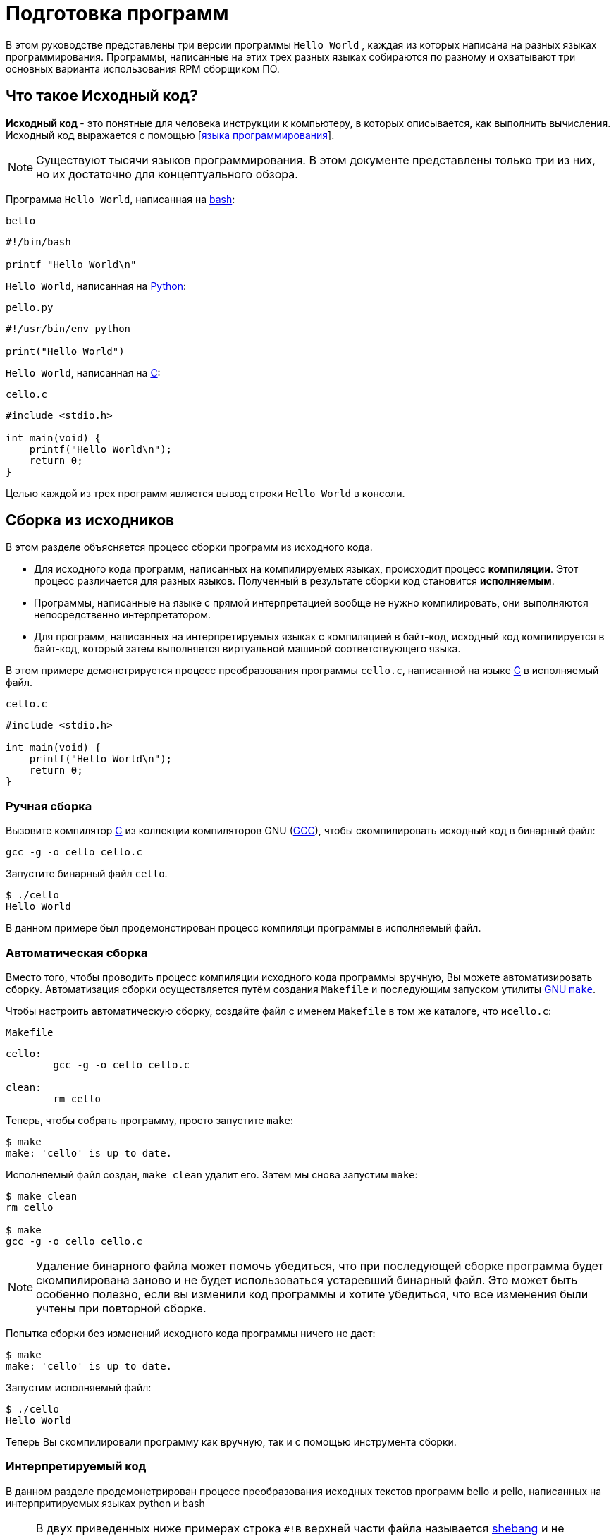 [[Preparing_program]]
= Подготовка программ 

В этом руководстве представлены три версии программы ``Hello World`` , каждая из которых написана на разных языках программирования. Программы, написанные на этих трех разных языках собираются по разному и охватывают три основных варианта использования RPM сборщиком ПО.

[[what-is-source-code]]
== Что такое Исходный код?

**Исходный код ** - это понятные для человека инструкции к компьютеру, в которых описывается, как выполнить вычисления. Исходный код выражается с помощью
[https://ru.wikipedia.org/wiki/Язык_программирования[языка программирования]].


NOTE: Существуют тысячи языков программирования. В этом документе представлены только три из них, но их достаточно для концептуального обзора.

Программа ``Hello World``, написанная на https://www.gnu.org/software/bash/[bash]:

``bello``

[source,bash]
----
#!/bin/bash

printf "Hello World\n"

----

``Hello World``, написанная на https://www.python.org/[Python]:

``pello.py``

[source,python]
----
#!/usr/bin/env python

print("Hello World")

----

``Hello World``, написанная на https://en.wikipedia.org/wiki/C_%28programming_language%29[C]:

``cello.c``

[source,c]
----
#include <stdio.h>

int main(void) {
    printf("Hello World\n");
    return 0;
}

----

Целью каждой из трех программ является вывод строки ``Hello World`` в консоли.



[[manual-building]]
== Сборка из исходников 

В этом разделе объясняется процесс сборки программ из исходного кода.

* Для исходного кода программ, написанных на компилируемых языках, происходит процесс *компиляции*. Этот процесс различается для разных языков. Полученный в результате сборки код становится *исполняемым*.

* Программы, написанные на языке с прямой интерпретацией вообще не нужно компилировать, они выполняются непосредственно интерпретатором.

* Для программ, написанных  на интерпретируемых языках с компиляцией в байт-код, исходный код компилируется в байт-код, который затем выполняется виртуальной машиной соответствующего языка.


В этом примере демонстрируется процесс преобразования программы ``cello.c``, написанной на языке https://en.wikipedia.org/wiki/C_%28programming_language%29[C] в исполняемый файл.

``cello.c``

[source,c]
----
#include <stdio.h>

int main(void) {
    printf("Hello World\n");
    return 0;
}

----

[[hand-building]]
=== Ручная сборка

Вызовите компилятор
https://en.wikipedia.org/wiki/C_%28programming_language%29[C] из коллекции компиляторов GNU  (https://gcc.gnu.org/[GCC]), чтобы скомпилировать исходный код в бинарный файл:

[source,bash]
----
gcc -g -o cello cello.c

----

Запустите бинарный файл ``cello``.

[source,bash]
----
$ ./cello
Hello World

----

В данном примере был продемонстирован процесс компиляци программы в исполняемый файл.


=== Автоматическая сборка


Вместо того, чтобы проводить процесс компиляции исходного кода программы вручную, Вы можете автоматизировать сборку. Автоматизация сборки осуществляется путём создания ``Makefile`` и последующим запуском утилиты
http://www.gnu.org/software/make/[GNU ``make``].

Чтобы настроить автоматическую сборку, создайте файл с именем ``Makefile`` в том же каталоге, что и``cello.c``:

``Makefile``

[source,makefile]
----
cello:
        gcc -g -o cello cello.c

clean:
        rm cello

----

Теперь, чтобы собрать программу, просто запустите ``make``:

[source,bash]
----
$ make
make: 'cello' is up to date.

----

Исполняемый файл создан, ``make clean`` удалит его. Затем мы снова запустим ``make``:

[source,bash]
----
$ make clean
rm cello

$ make
gcc -g -o cello cello.c

----

NOTE: Удаление бинарного файла может помочь убедиться, что при последующей сборке программа будет скомпилирована заново и не будет использоваться устаревший бинарный файл. Это может быть особенно полезно, если вы изменили код программы и хотите убедиться, что все изменения были учтены при повторной сборке.

Попытка сборки без изменений исходного кода программы ничего не даст:

[source,bash]
----
$ make
make: 'cello' is up to date.

----

Запустим исполняемый файл:

[source,bash]
----
$ ./cello
Hello World

----

Теперь Вы скомпилировали программу как вручную, так и с помощью инструмента сборки.

=== Интерпретируемый код 

В данном разделе продемонстрирован процесс преобразования исходных текстов программ bello и pello, написанных на интерпритируемых языках python и bash 


[NOTE]
====

В двух приведенных ниже примерах строка ``#!``в верхней части файла называется https://ru.wikipedia.org/wiki/Шебанг_(Unix)[shebang]
и не является частью исходного кода.

https://ru.wikipedia.org/wiki/Шебанг_(Unix)[shebang] позволяет использовать текстовый файл в качестве исполняемого файла: загрузчик системной программы анализирует строку, содержащую *shebang*, чтобы получить путь к бинарному исполняемому файлу, который затем используется в качестве интерпретатора языка программирования.

====

==== Компиляция в байт-код

В этом примере показан процесс трансляции в байт-код программы `pello.py`, написанной на Python, который затем выполняется виртуальной машиной Python.


``pello.py``

[source,python]
----
#!/usr/bin/env python

print("Hello World")

----

Процедура преобразования программ в байт-код различна. Это зависит от языка, виртуальной машины языка, а также инструментов и процессов, используемых этим языком.

NOTE: Программы, написанные на https://www.python.org/[Python] часто транслируются в байт-код, но не так, как описано здесь. Следующая процедура направлена не на то, чтобы соответствовать стандартам сообщества, а на то, чтобы быть простой. Для получения практических рекомендаций по Python см. раздел
https://docs.python.org/2/library/distribution.html[Упаковка и распространение программного обеспечения].

Трансляция `pello.py` в байт-код:

[source,bash]
----
$ python3 -m compileall pello.py

----

В рабочем каталоге создастся подкаталог `pycache`:

[source,bash]
----
$ ls 
pello.py  __pycache__

----

в котором находится скомпилированный в байт-код файл: 

[source,bash]
----
$ ls ./__pycache__
pello.cpython-39.pyc

----

Запустим его: 

[source,bash]
----
$ pychon3 pello.cpython-39.pyc
Hello world!
----

=== Bash 

